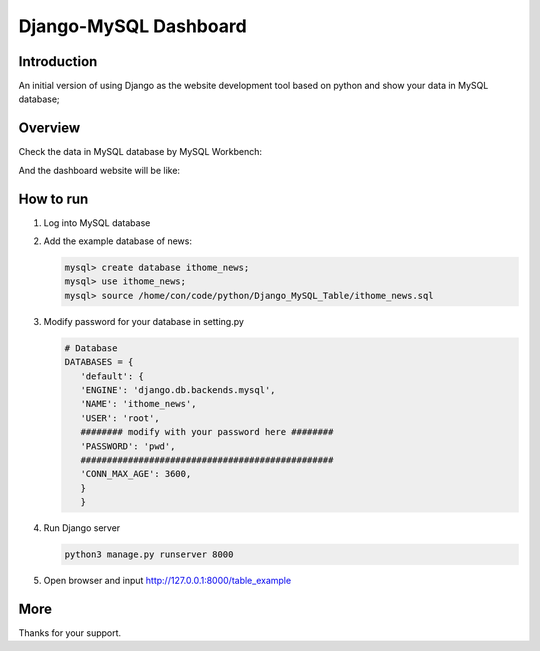 Django-MySQL Dashboard
######################

Introduction
************

An initial version of using Django as the website development tool
based on python and show your data in MySQL database;

Overview
********

Check the data in MySQL database by MySQL Workbench:

.. image:: for_readme/ss_dashboard.png
   :align: center


And the dashboard website will be like:

.. image:: for_readme/ss_mysql_workbench.png
   :align: center

How to run
**********

#. Log into MySQL database

#. Add the example database of news:

   .. code-block:: bash

      mysql> create database ithome_news;
      mysql> use ithome_news;
      mysql> source /home/con/code/python/Django_MySQL_Table/ithome_news.sql

#. Modify password for your database in setting.py

   .. code-block:: bash

         # Database
         DATABASES = {
            'default': {
            'ENGINE': 'django.db.backends.mysql',
            'NAME': 'ithome_news',
            'USER': 'root',
            ######## modify with your password here ########
            'PASSWORD': 'pwd',
            ################################################
            'CONN_MAX_AGE': 3600,
            }
            }

#. Run Django server

   .. code-block:: bash

      python3 manage.py runserver 8000

#. Open browser and input http://127.0.0.1:8000/table_example


More
****
Thanks for your support.